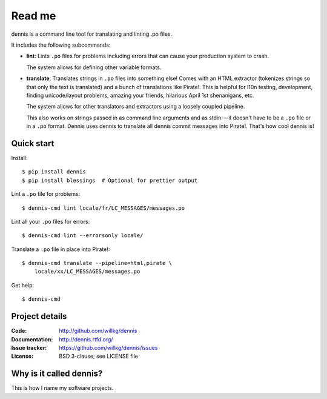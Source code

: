 =======
Read me
=======

dennis is a command line tool for translating and linting .po files.

It includes the following subcommands:

* **lint**: Lints ``.po`` files for problems including errors that
  can cause your production system to crash.

  The system allows for defining other variable formats.

* **translate**: Translates strings in ``.po`` files into something
  else! Comes with an HTML extractor (tokenizes strings so that only
  the text is translated) and a bunch of translations like
  Pirate!. This is helpful for l10n testing, development, finding
  unicode/layout problems, amazing your friends, hilarious April 1st
  shenanigans, etc.

  The system allows for other translators and extractors using a
  loosely coupled pipeline.

  This also works on strings passed in as command line arguments and
  as stdin---it doesn't have to be a ``.po`` file or in a ``.po``
  format. Dennis uses dennis to translate all dennis commit messages
  into Pirate!. That's how cool dennis is!


Quick start
===========

Install::

    $ pip install dennis
    $ pip install blessings  # Optional for prettier output

Lint a ``.po`` file for problems::

    $ dennis-cmd lint locale/fr/LC_MESSAGES/messages.po

Lint all your ``.po`` files for errors::

    $ dennis-cmd lint --errorsonly locale/

Translate a ``.po`` file in place into Pirate!::

    $ dennis-cmd translate --pipeline=html,pirate \
        locale/xx/LC_MESSAGES/messages.po

Get help::

    $ dennis-cmd


Project details
===============

:Code:          http://github.com/willkg/dennis
:Documentation: http://dennis.rtfd.org/
:Issue tracker: https://github.com/willkg/dennis/issues
:License:       BSD 3-clause; see LICENSE file


Why is it called dennis?
========================

This is how I name my software projects.
